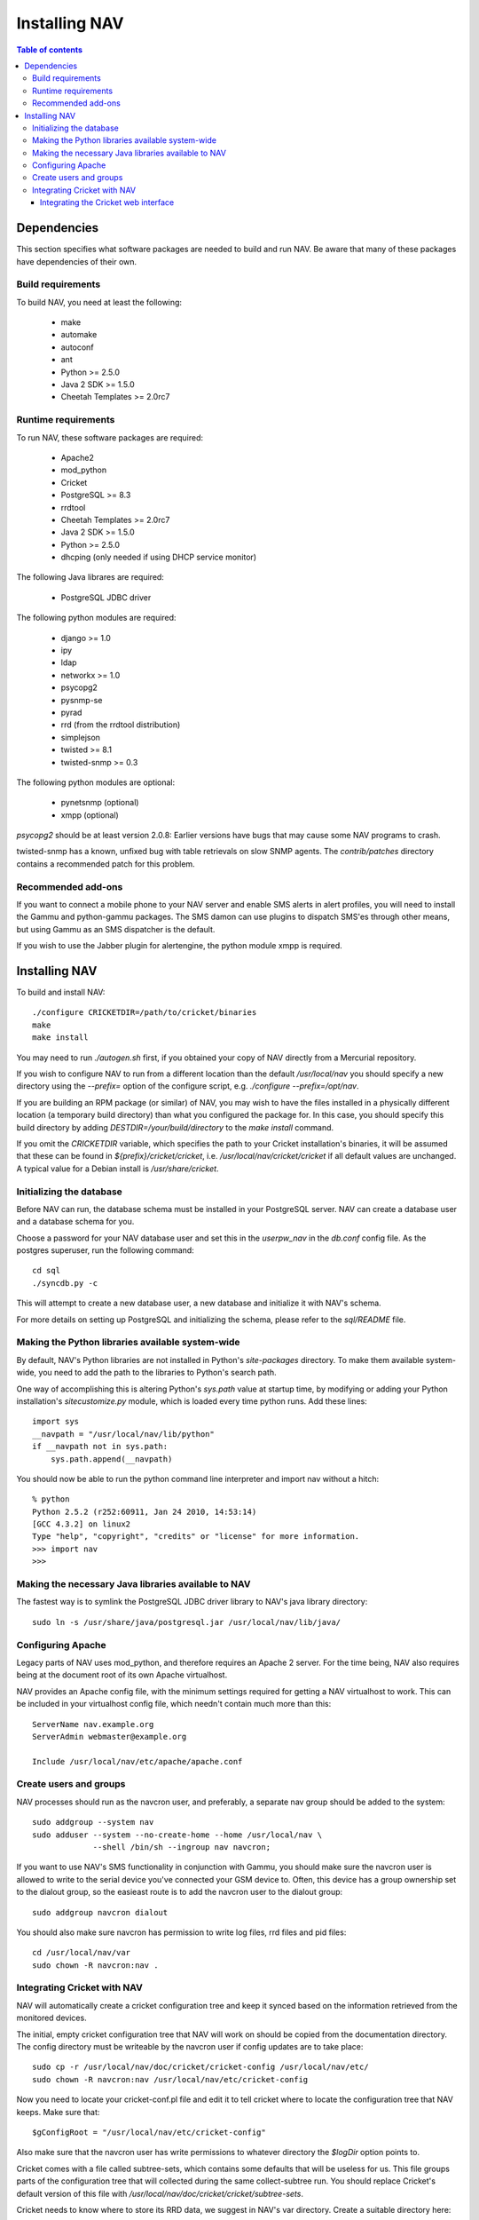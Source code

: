================
 Installing NAV
================

.. contents:: Table of contents

Dependencies
============
This section specifies what software packages are needed to build and run NAV.
Be aware that many of these packages have dependencies of their own.

Build requirements
------------------
To build NAV, you need at least the following:

 * make
 * automake
 * autoconf
 * ant
 * Python >= 2.5.0
 * Java 2 SDK >= 1.5.0
 * Cheetah Templates >= 2.0rc7

Runtime requirements
--------------------
To run NAV, these software packages are required:

 * Apache2
 * mod_python
 * Cricket
 * PostgreSQL >= 8.3
 * rrdtool
 * Cheetah Templates >= 2.0rc7
 * Java 2 SDK >= 1.5.0
 * Python >= 2.5.0
 * dhcping (only needed if using DHCP service monitor)

The following Java librares are required:

 * PostgreSQL JDBC driver

The following python modules are required:

 * django >= 1.0
 * ipy
 * ldap
 * networkx >= 1.0
 * psycopg2
 * pysnmp-se
 * pyrad
 * rrd (from the rrdtool distribution)
 * simplejson
 * twisted >= 8.1
 * twisted-snmp >= 0.3

The following python modules are optional:

 * pynetsnmp (optional)
 * xmpp (optional)

`psycopg2` should be at least version 2.0.8: Earlier versions have bugs that may
cause some NAV programs to crash.

twisted-snmp has a known, unfixed bug with table retrievals on slow SNMP
agents. The `contrib/patches` directory contains a recommended patch for this
problem.


Recommended add-ons
-------------------
If you want to connect a mobile phone to your NAV server and enable SMS alerts
in alert profiles, you will need to install the Gammu and python-gammu
packages.  The SMS damon can use plugins to dispatch SMS'es through other
means, but using Gammu as an SMS dispatcher is the default.

If you wish to use the Jabber plugin for alertengine, the python module xmpp
is required.


Installing NAV
==============
To build and install NAV::

  ./configure CRICKETDIR=/path/to/cricket/binaries
  make
  make install

You may need to run `./autogen.sh` first, if you obtained your copy of NAV
directly from a Mercurial repository.

If you wish to configure NAV to run from a different location than the default
`/usr/local/nav` you should specify a new directory using the `--prefix=`
option of the configure script, e.g. `./configure --prefix=/opt/nav`.

If you are building an RPM package (or similar) of NAV, you may wish to have
the files installed in a physically different location (a temporary build
directory) than what you configured the package for.  In this case, you should
specify this build directory by adding `DESTDIR=/your/build/directory` to the
`make install` command.

If you omit the `CRICKETDIR` variable, which specifies the path to your
Cricket installation's binaries, it will be assumed that these can be found in
`${prefix}/cricket/cricket`, i.e.  `/usr/local/nav/cricket/cricket` if all
default values are unchanged.  A typical value for a Debian install is
`/usr/share/cricket`.


Initializing the database
-------------------------
Before NAV can run, the database schema must be installed in your PostgreSQL
server.  NAV can create a database user and a database schema for you.  

Choose a password for your NAV database user and set this in the `userpw_nav`
in the `db.conf` config file. As the postgres superuser, run the following
command::

  cd sql
  ./syncdb.py -c

This will attempt to create a new database user, a new database and initialize
it with NAV's schema.

For more details on setting up PostgreSQL and initializing the schema, please
refer to the `sql/README` file.


Making the Python libraries available system-wide
-------------------------------------------------
By default, NAV's Python libraries are not installed in Python's
`site-packages` directory.  To make them available system-wide, you need to
add the path to the libraries to Python's search path.

One way of accomplishing this is altering Python's `sys.path` value at startup
time, by modifying or adding your Python installation's `sitecustomize.py`
module, which is loaded every time python runs.  Add these lines::

  import sys
  __navpath = "/usr/local/nav/lib/python"
  if __navpath not in sys.path:
      sys.path.append(__navpath)

You should now be able to run the python command line interpreter and
import nav without a hitch::

  % python
  Python 2.5.2 (r252:60911, Jan 24 2010, 14:53:14)
  [GCC 4.3.2] on linux2
  Type "help", "copyright", "credits" or "license" for more information.
  >>> import nav
  >>>

Making the necessary Java libraries available to NAV
----------------------------------------------------
The fastest way is to symlink the PostgreSQL JDBC driver library to NAV's java
library directory::

  sudo ln -s /usr/share/java/postgresql.jar /usr/local/nav/lib/java/

Configuring Apache
------------------
Legacy parts of NAV uses mod_python, and therefore requires an Apache 2
server.  For the time being, NAV also requires being at the document root of
its own Apache virtualhost.

NAV provides an Apache config file, with the minimum settings required for
getting a NAV virtualhost to work.  This can be included in your virtualhost
config file, which needn't contain much more than this::

  ServerName nav.example.org
  ServerAdmin webmaster@example.org

  Include /usr/local/nav/etc/apache/apache.conf


Create users and groups
-----------------------
NAV processes should run as the navcron user, and preferably, a
separate nav group should be added to the system::

  sudo addgroup --system nav
  sudo adduser --system --no-create-home --home /usr/local/nav \
	       --shell /bin/sh --ingroup nav navcron;

If you want to use NAV's SMS functionality in conjunction with Gammu, you
should make sure the navcron user is allowed to write to the serial device
you've connected your GSM device to.  Often, this device has a group ownership
set to the dialout group, so the easieast route is to add the navcron user to
the dialout group::

  sudo addgroup navcron dialout

You should also make sure navcron has permission to write log files, rrd files
and pid files::

  cd /usr/local/nav/var
  sudo chown -R navcron:nav .


Integrating Cricket with NAV
----------------------------
NAV will automatically create a cricket configuration tree and keep it synced
based on the information retrieved from the monitored devices.

The initial, empty cricket configuration tree that NAV will work on should be
copied from the documentation directory.  The config directory must be
writeable by the navcron user if config updates are to take place::

  sudo cp -r /usr/local/nav/doc/cricket/cricket-config /usr/local/nav/etc/
  sudo chown -R navcron:nav /usr/local/nav/etc/cricket-config

Now you need to locate your cricket-conf.pl file and edit it to tell cricket
where to locate the configuration tree that NAV keeps.  Make sure that::

  $gConfigRoot = "/usr/local/nav/etc/cricket-config"

Also make sure that the navcron user has write permissions to whatever
directory the `$logDir` option points to.

Cricket comes with a file called subtree-sets, which contains some defaults
that will be useless for us.  This file groups parts of the configuration tree
that will collected during the same collect-subtree run.  You should replace
Cricket's default version of this file with
`/usr/local/nav/doc/cricket/cricket/subtree-sets`.

Cricket needs to know where to store its RRD data, we suggest in NAV's var
directory.  Create a suitable directory here::

    sudo mkdir /usr/local/nav/var/cricket-data
    sudo chown navcron /usr/local/nav/var/cricket-data

Now tell Cricket to put the files there, by editing
`/usr/local/nav/etc/cricket-config/Defaults` and making sure that it
contains::

  Target  --default--
      dataDir         = /usr/local/nav/var/cricket-data/%auto-target-path%

You can now have Cricket compile this empty tree to make sure everything works
so far::

  sudo -u navcron cricket-compile

NAV's `mcc.py` program will generate a new version of the configuration tree
every night around 5 am.  You kan manually update the configuration once
you've seeded a bunch of devices into NAV and NAV has found their interfaces,
instead of waiting till 5 am, by issuing the command::

  sudo -u navcron /usr/local/nav/bin/mcc.py


Integrating the Cricket web interface
~~~~~~~~~~~~~~~~~~~~~~~~~~~~~~~~~~~~~
Cricket comes with its own CGI based web interface for browsing the collected
statistics.  To make this interface available under NAV's web pages, you can
symlink Cricket's cgi scripts into a directory under NAV's document root.
Change directories to the one containing cricket's `*.cgi` scripts and run the
following::

  sudo mkdir /usr/local/nav/share/htdocs/cricket
  sudo ln -s $PWD/grapher.cgi /usr/local/nav/share/htdocs/cricket/
  sudo ln -s $PWD/mini-graph.cgi  /usr/local/nav/share/htdocs/cricket/
  cd /usr/local/nav/share/htdocs/cricket
  sudo ln -s grapher.cgi index.cgi
  sudo cp /usr/local/nav/doc/cricket/public_html/cricket.css .

Also, find Cricket's images directory and symlink that as well::

  sudo ln -s $PWD/images /usr/local/nav/share/htdocs/cricket


You should now have a completely installed and integrated NAV. For a guide on
how to get started, please refer to the file `doc/getting-started.txt`.
